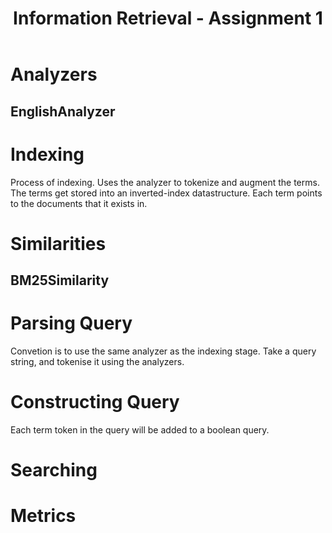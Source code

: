 #+Title: Information Retrieval - Assignment 1

* Analyzers
** EnglishAnalyzer

* Indexing
Process of indexing.
Uses the analyzer to tokenize and augment the terms.
The terms get stored into an inverted-index datastructure.
Each term points to the documents that it exists in.

* Similarities
** BM25Similarity

* Parsing Query
Convetion is to use the same analyzer as the indexing stage.
Take a query string, and tokenise it using the analyzers.

* Constructing Query
Each term token in the query will be added to a boolean query.

* Searching

* Metrics
